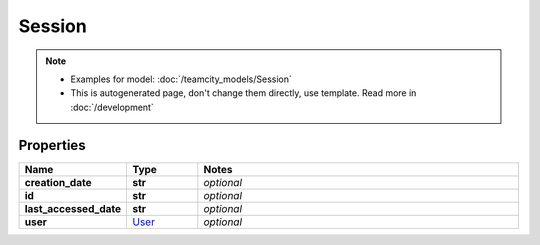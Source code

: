Session
#########

.. note::

  + Examples for model: :doc:`/teamcity_models/Session`
  + This is autogenerated page, don't change them directly, use template. Read more in :doc:`/development`

Properties
----------
.. list-table::
   :widths: 15 15 70
   :header-rows: 1

   * - Name
     - Type
     - Notes
   * - **creation_date**
     - **str**
     - `optional` 
   * - **id**
     - **str**
     - `optional` 
   * - **last_accessed_date**
     - **str**
     - `optional` 
   * - **user**
     -  `User <./User.html>`_
     - `optional` 


